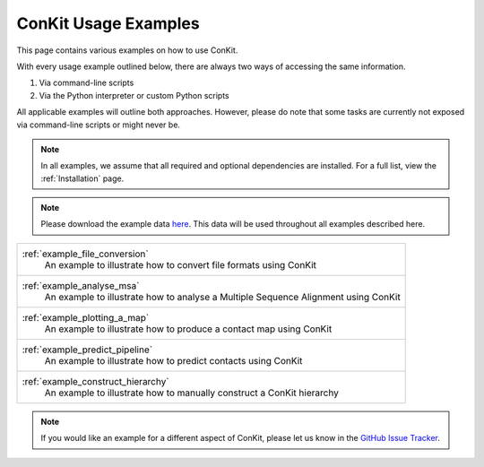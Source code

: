 .. _examples_main:

ConKit Usage Examples
=====================

This page contains various examples on how to use ConKit.

With every usage example outlined below, there are always two ways of accessing the same information.

1. Via command-line scripts
2. Via the Python interpreter or custom Python scripts

All applicable examples will outline both approaches. However, please do note that some tasks are currently not exposed via command-line scripts or might never be.

.. note::

   In all examples, we assume that all required and optional dependencies are installed. For a full list, view the :ref:`Installation` page.

.. note::

   Please download the example data `here <https://github.com/rigdenlab/conkit-examples/archive/master.zip>`_. This data will be used throughout all examples described here.

+-------------------------------------------------------------------------------------------------+
| :ref:`example_file_conversion`                                                                  |
|    An example to illustrate how to convert file formats using ConKit                            |
+-------------------------------------------------------------------------------------------------+
| :ref:`example_analyse_msa`                                                                      |
|    An example to illustrate how to analyse a Multiple Sequence Alignment using ConKit           |
+-------------------------------------------------------------------------------------------------+
| :ref:`example_plotting_a_map`                                                                   |
|    An example to illustrate how to produce a contact map using ConKit                           |
+-------------------------------------------------------------------------------------------------+
| :ref:`example_predict_pipeline`                                                                 |
|    An example to illustrate how to predict contacts using ConKit                                |
+-------------------------------------------------------------------------------------------------+
| :ref:`example_construct_hierarchy`                                                              |
|    An example to illustrate how to manually construct a ConKit hierarchy                        |
+-------------------------------------------------------------------------------------------------+

.. note::
   If you would like an example for a different aspect of ConKit, please let us know in the `GitHub Issue Tracker <https://github.com/fsimkovic/conkit/issues>`_.
